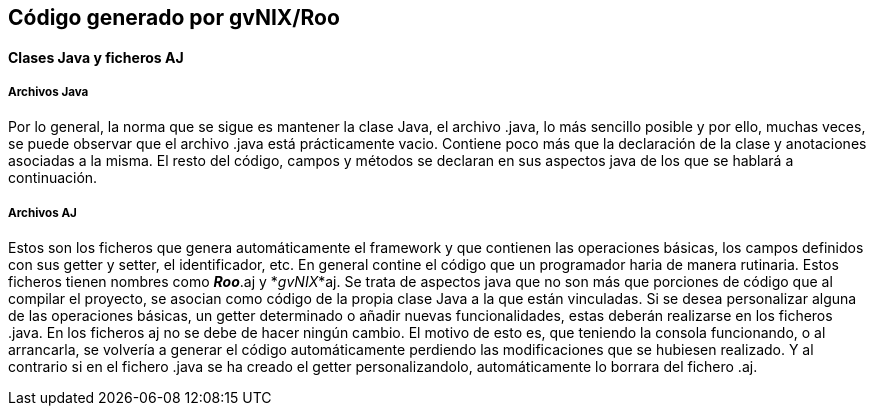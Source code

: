 Código generado por gvNIX/Roo
-----------------------------

//Push down level title
:leveloffset: 2

Clases Java y ficheros AJ
-------------------------

Archivos Java
~~~~~~~~~~~~~

Por lo general, la norma que se sigue es mantener la clase Java, el
archivo .java, lo más sencillo posible y por ello, muchas veces, se
puede observar que el archivo .java está prácticamente vacio. Contiene
poco más que la declaración de la clase y anotaciones asociadas a la
misma. El resto del código, campos y métodos se declaran en sus aspectos
java de los que se hablará a continuación.

Archivos AJ
~~~~~~~~~~~

Estos son los ficheros que genera automáticamente el framework y que
contienen las operaciones básicas, los campos definidos con sus getter y
setter, el identificador, etc. En general contine el código que un
programador haria de manera rutinaria. Estos ficheros tienen nombres
como *_Roo_*.aj y *_gvNIX_*aj. Se trata de aspectos java que no son más
que porciones de código que al compilar el proyecto, se asocian como
código de la propia clase Java a la que están vinculadas. Si se desea
personalizar alguna de las operaciones básicas, un getter determinado o
añadir nuevas funcionalidades, estas deberán realizarse en los ficheros
.java. En los ficheros aj no se debe de hacer ningún cambio. El motivo
de esto es, que teniendo la consola funcionando, o al arrancarla, se
volvería a generar el código automáticamente perdiendo las
modificaciones que se hubiesen realizado. Y al contrario si en el
fichero .java se ha creado el getter personalizandolo, automáticamente
lo borrara del fichero .aj.

//Return level titles
:leveloffset: 0
